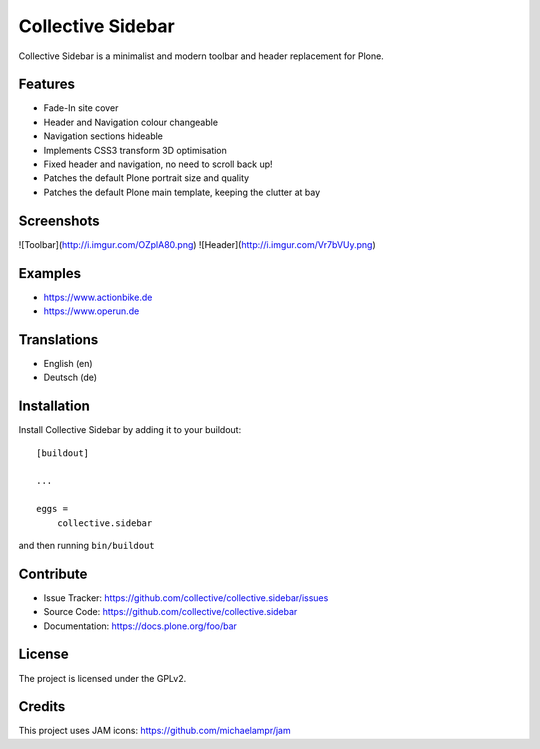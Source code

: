 ==================
Collective Sidebar
==================

Collective Sidebar is a minimalist and modern toolbar and header replacement for Plone.


Features
--------

- Fade-In site cover
- Header and Navigation colour changeable
- Navigation sections hideable
- Implements CSS3 transform 3D optimisation
- Fixed header and navigation, no need to scroll back up!
- Patches the default Plone portrait size and quality
- Patches the default Plone main template, keeping the clutter at bay


Screenshots
--------

![Toolbar](http://i.imgur.com/OZplA80.png)
![Header](http://i.imgur.com/Vr7bVUy.png)


Examples
--------

- https://www.actionbike.de
- https://www.operun.de


Translations
------------

- English (en)
- Deutsch (de)


Installation
------------

Install Collective Sidebar by adding it to your buildout::

    [buildout]

    ...

    eggs =
        collective.sidebar


and then running ``bin/buildout``


Contribute
----------

- Issue Tracker: https://github.com/collective/collective.sidebar/issues
- Source Code: https://github.com/collective/collective.sidebar
- Documentation: https://docs.plone.org/foo/bar


License
-------

The project is licensed under the GPLv2.


Credits
-------

This project uses JAM icons: https://github.com/michaelampr/jam
